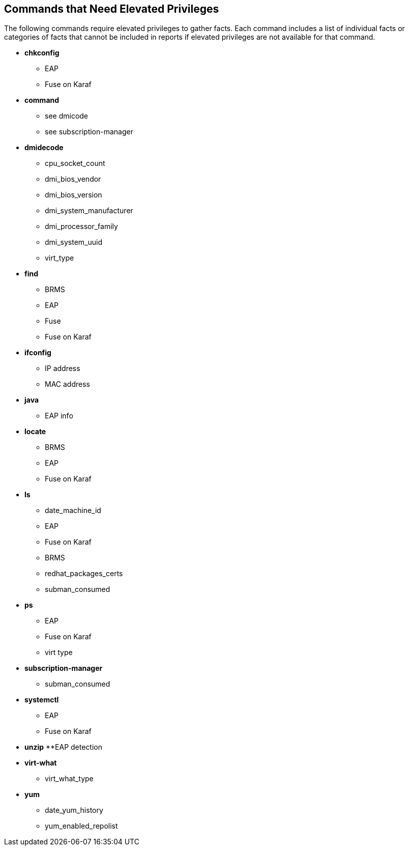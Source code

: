 [id='ref-cmds-elevated-qpc']

== Commands that Need Elevated Privileges

The following commands require elevated privileges to gather facts. Each command includes a list of individual facts or categories of facts that cannot be included in reports if elevated privileges are not available for that command.

* *chkconfig*
** EAP
** Fuse on Karaf
* *command*
** see dmicode
** see subscription-manager
* *dmidecode*
** cpu_socket_count
** dmi_bios_vendor
** dmi_bios_version
** dmi_system_manufacturer
** dmi_processor_family
** dmi_system_uuid
** virt_type
* *find*
** BRMS
** EAP
** Fuse
** Fuse on Karaf
* *ifconfig*
** IP address
** MAC address
* *java*
** EAP info
* *locate*
** BRMS
** EAP
** Fuse on Karaf
* *ls*
** date_machine_id
** EAP
** Fuse on Karaf
** BRMS
** redhat_packages_certs
** subman_consumed
* *ps*
** EAP
** Fuse on Karaf
** virt type
* *subscription-manager* 
** subman_consumed
* *systemctl*
** EAP
** Fuse on Karaf
* *unzip*
**EAP detection
* *virt-what*
** virt_what_type
* *yum*
** date_yum_history
** yum_enabled_repolist
